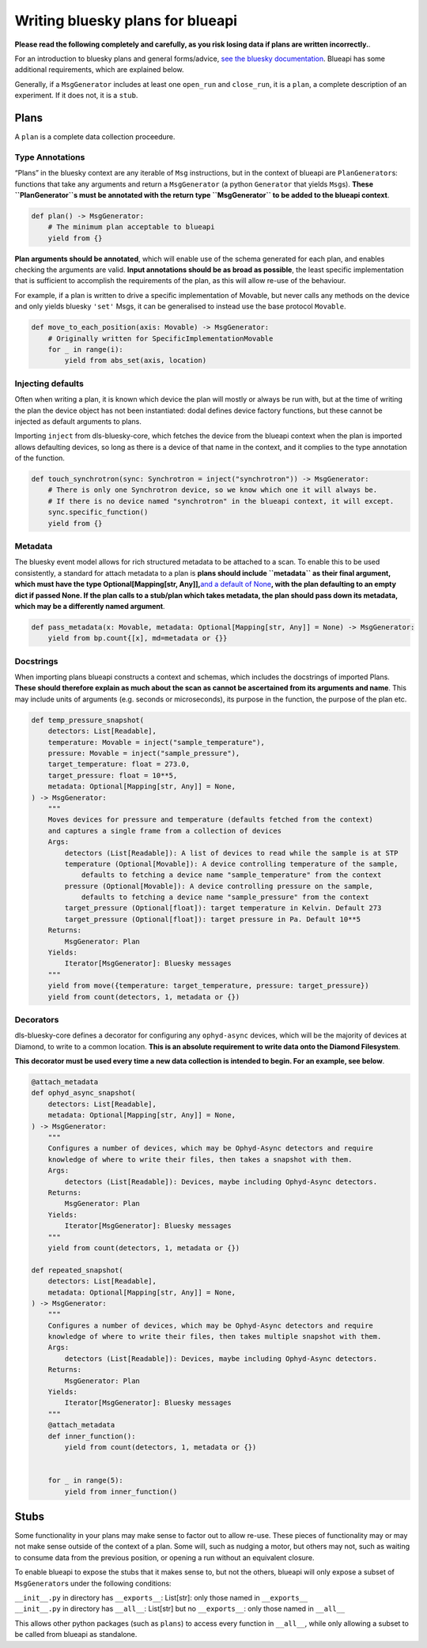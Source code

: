 Writing bluesky plans for blueapi
=================================

**Please read the following completely and carefully, as you risk losing data if plans are written incorrectly.**.

For an introduction to bluesky plans and general forms/advice, `see the
bluesky documentation <https://nsls-ii.github.io/bluesky/plans.html>`__.
Blueapi has some additional requirements, which are explained below.

Generally, if a ``MsgGenerator`` includes at least one
``open_run`` and ``close_run``, it is a ``plan``, a complete description
of an experiment. If it does not, it is a ``stub``.

Plans
~~~~~

A ``plan`` is a complete data collection proceedure.

Type Annotations
^^^^^^^^^^^^^^^^

“Plans” in the bluesky context are any iterable of ``Msg`` instructions,
but in the context of blueapi are ``PlanGenerator``\ s: functions that
take any arguments and return a ``MsgGenerator`` (a python ``Generator``
that yields ``Msg``\ s). **These ``PlanGenerator``\ s must be annotated
with the return type ``MsgGenerator`` to be added to the blueapi
context**.

.. code:: python

   def plan() -> MsgGenerator:
       # The minimum plan acceptable to blueapi
       yield from {}

**Plan arguments should be annotated**, which will enable use of the
schema generated for each plan, and enables checking the arguments are
valid. **Input annotations should be as broad as possible**, the least
specific implementation that is sufficient to accomplish the
requirements of the plan, as this will allow re-use of the behaviour.

For example, if a plan is written to drive a specific implementation of
Movable, but never calls any methods on the device and only yields
bluesky ``'set'`` Msgs, it can be generalised to instead use the base
protocol ``Movable``.

.. code:: python

   def move_to_each_position(axis: Movable) -> MsgGenerator:
       # Originally written for SpecificImplementationMovable
       for _ in range(i):
           yield from abs_set(axis, location)

Injecting defaults
^^^^^^^^^^^^^^^^^^

Often when writing a plan, it is known which device the plan will mostly
or always be run with, but at the time of writing the plan the device
object has not been instantiated: dodal defines device factory
functions, but these cannot be injected as default arguments to plans.

Importing ``inject`` from dls-bluesky-core, which fetches the device from the
blueapi context when the plan is imported allows defaulting devices, so
long as there is a device of that name in the context, and it complies
to the type annotation of the function.

.. code:: python

   def touch_synchrotron(sync: Synchrotron = inject("synchrotron")) -> MsgGenerator:
       # There is only one Synchrotron device, so we know which one it will always be.
       # If there is no device named "synchrotron" in the blueapi context, it will except.
       sync.specific_function()
       yield from {}

Metadata
^^^^^^^^

The bluesky event model allows for rich structured metadata to be
attached to a scan. To enable this to be used consistently, a standard
for attach metadata to a plan is **plans should include ``metadata`` as
their final argument, which must have the type Optional[Mapping[str,
Any]],**\ `and a default of
None <https://stackoverflow.com/questions/26320899/why-is-the-empty-dictionary-a-dangerous-default-value-in-python>`__\ **,
with the plan defaulting to an empty dict if passed None. If the plan
calls to a stub/plan which takes metadata, the plan should pass down its
metadata, which may be a differently named argument**.

.. code:: python

   def pass_metadata(x: Movable, metadata: Optional[Mapping[str, Any]] = None) -> MsgGenerator:
       yield from bp.count{[x], md=metadata or {}}

Docstrings
^^^^^^^^^^

When importing plans blueapi constructs a context and schemas, which
includes the docstrings of imported Plans. **These should therefore
explain as much about the scan as cannot be ascertained from its
arguments and name**. This may include units of arguments (e.g. seconds
or microseconds), its purpose in the function, the purpose of the plan
etc.

.. code:: python

   def temp_pressure_snapshot(
       detectors: List[Readable],
       temperature: Movable = inject("sample_temperature"),
       pressure: Movable = inject("sample_pressure"),
       target_temperature: float = 273.0,
       target_pressure: float = 10**5,
       metadata: Optional[Mapping[str, Any]] = None,
   ) -> MsgGenerator:
       """
       Moves devices for pressure and temperature (defaults fetched from the context)
       and captures a single frame from a collection of devices
       Args:
           detectors (List[Readable]): A list of devices to read while the sample is at STP
           temperature (Optional[Movable]): A device controlling temperature of the sample,
               defaults to fetching a device name "sample_temperature" from the context
           pressure (Optional[Movable]): A device controlling pressure on the sample,
               defaults to fetching a device name "sample_pressure" from the context
           target_pressure (Optional[float]): target temperature in Kelvin. Default 273
           target_pressure (Optional[float]): target pressure in Pa. Default 10**5
       Returns:
           MsgGenerator: Plan
       Yields:
           Iterator[MsgGenerator]: Bluesky messages
       """
       yield from move({temperature: target_temperature, pressure: target_pressure})
       yield from count(detectors, 1, metadata or {})

Decorators
^^^^^^^^^^

dls-bluesky-core defines a decorator for configuring any ``ophyd-async`` devices,
which will be the majority of devices at Diamond, to write to a common
location. **This is an absolute requirement to write data onto the
Diamond Filesystem**.

**This decorator must be used every time a new data collection is
intended to begin. For an example, see below**.

.. code:: python

   @attach_metadata
   def ophyd_async_snapshot(
       detectors: List[Readable],
       metadata: Optional[Mapping[str, Any]] = None,
   ) -> MsgGenerator:
       """
       Configures a number of devices, which may be Ophyd-Async detectors and require
       knowledge of where to write their files, then takes a snapshot with them.
       Args:
           detectors (List[Readable]): Devices, maybe including Ophyd-Async detectors.
       Returns:
           MsgGenerator: Plan
       Yields:
           Iterator[MsgGenerator]: Bluesky messages
       """
       yield from count(detectors, 1, metadata or {})

   def repeated_snapshot(
       detectors: List[Readable],
       metadata: Optional[Mapping[str, Any]] = None,
   ) -> MsgGenerator:
       """
       Configures a number of devices, which may be Ophyd-Async detectors and require
       knowledge of where to write their files, then takes multiple snapshot with them.
       Args:
           detectors (List[Readable]): Devices, maybe including Ophyd-Async detectors.
       Returns:
           MsgGenerator: Plan
       Yields:
           Iterator[MsgGenerator]: Bluesky messages
       """
       @attach_metadata
       def inner_function():
           yield from count(detectors, 1, metadata or {})


       for _ in range(5):
           yield from inner_function()

Stubs
~~~~~

Some functionality in your plans may make sense to factor out to allow
re-use. These pieces of functionality may or may not make sense outside
of the context of a plan. Some will, such as nudging a motor, but others
may not, such as waiting to consume data from the previous position, or
opening a run without an equivalent closure.

To enable blueapi to expose the stubs that it makes sense to, but not
the others, blueapi will only expose a subset of ``MsgGenerator``\ s
under the following conditions:

| ``__init__.py`` in directory has ``__exports__``: List[str]: only
  those named in ``__exports__``
| ``__init__.py`` in directory has ``__all__``: List[str] but no
  ``__exports__``: only those named in ``__all__``

This allows other python packages (such as ``plans``) to access every
function in ``__all__``, while only allowing a subset to be called from
blueapi as standalone.